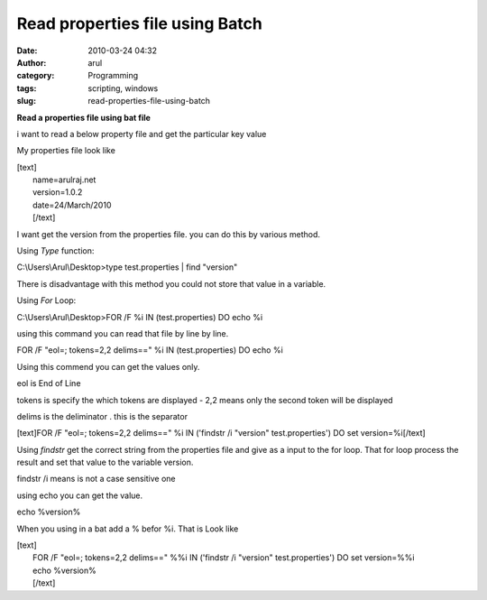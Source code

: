 Read properties file using Batch
################################
:date: 2010-03-24 04:32
:author: arul
:category: Programming
:tags: scripting, windows
:slug: read-properties-file-using-batch

**Read a properties file using bat file**

|image0|\ i want to read a below property file and get the particular
key value

My properties file look like

| [text]
|  name=arulraj.net
|  version=1.0.2
|  date=24/March/2010
|  [/text]

I want get the version from the properties file. you can do this by
various method.

Using *Type* function:

C:\\Users\\Arul\\Desktop>type test.properties \| find "version"

There is disadvantage with this method you could not store that value in
a variable.

Using *For* Loop:

C:\\Users\\Arul\\Desktop>FOR /F %i IN (test.properties) DO echo %i

using this command you can read that file by line by line.

FOR /F "eol=; tokens=2,2 delims==" %i IN (test.properties) DO echo %i

Using this commend you can get the values only.

eol is End of Line

tokens is specify the which tokens are displayed - 2,2 means only the
second token will be displayed

delims is the deliminator . this is the separator

[text]FOR /F "eol=; tokens=2,2 delims==" %i IN ('findstr /i "version"
test.properties') DO set version=%i[/text]

Using *findstr* get the correct string from the properties file and give
as a input to the for loop. That for loop process the result and set
that value to the variable version.

findstr /i means is not a case sensitive one

using echo you can get the value.

echo %version%

When you using in a bat add a % befor %i. That is Look like

| [text]
|  FOR /F "eol=; tokens=2,2 delims==" %%i IN ('findstr /i "version"
  test.properties') DO set version=%%i
|  echo %version%
|  [/text]

.. |image0| image:: http://2.bp.blogspot.com/_X5tq9y9xv2s/Srs4KNLAw0I/AAAAAAAAAFw/YgXxL4EMQe0/s400/MS-DOS-Batch-File.png
   :target: http://2.bp.blogspot.com/_X5tq9y9xv2s/Srs4KNLAw0I/AAAAAAAAAFw/YgXxL4EMQe0/s1600-h/MS-DOS-Batch-File.png

